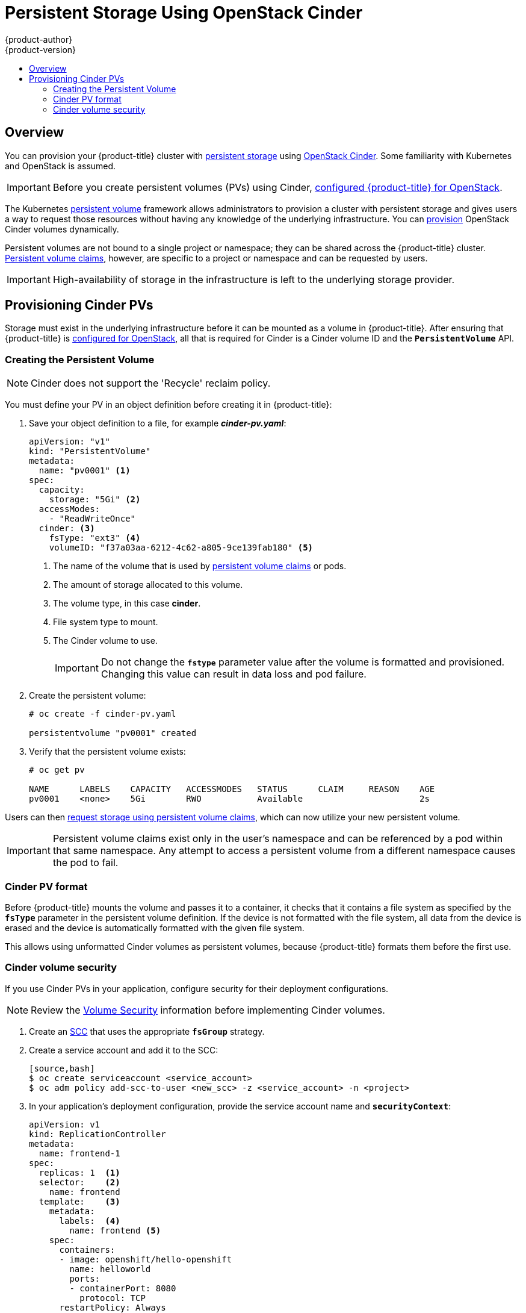 [[install-config-persistent-storage-persistent-storage-cinder]]
= Persistent Storage Using OpenStack Cinder
{product-author}
{product-version}
:data-uri:
:icons:
:experimental:
:toc: macro
:toc-title:
:prewrap!:

toc::[]

== Overview
You can provision your {product-title} cluster with
xref:../../architecture/additional_concepts/storage.adoc#architecture-additional-concepts-storage[persistent storage] using
https://access.redhat.com/documentation/en/red-hat-enterprise-linux-openstack-platform/version-7/red-hat-enterprise-linux-openstack-platform-7-architecture-guide/chapter-1-components#comp-cinder[OpenStack Cinder].
Some familiarity with Kubernetes and OpenStack is assumed.

[IMPORTANT]
====
Before you create persistent volumes (PVs) using Cinder,
xref:../../install_config/configuring_openstack.adoc#install-config-configuring-openstack[configured
{product-title} for OpenStack].
====

The Kubernetes
xref:../../architecture/additional_concepts/storage.adoc#architecture-additional-concepts-storage[persistent volume]
framework allows administrators to provision a cluster with persistent storage
and gives users a way to request those resources without having any knowledge of
the underlying infrastructure.
You can xref:dynamically_provisioning_pvs.adoc#install-config-persistent-storage-dynamically-provisioning-pvs[provision]
OpenStack Cinder volumes dynamically.

Persistent volumes are not bound to a single
project or namespace; they can be shared across the {product-title} cluster.
xref:../../architecture/additional_concepts/storage.adoc#persistent-volume-claims[Persistent
volume claims], however, are specific to a project or namespace and can be
requested by users.

[IMPORTANT]
====
High-availability of storage in the infrastructure is left to the underlying
storage provider.
====

[[cinder-provisioning]]
== Provisioning Cinder PVs
Storage must exist in the underlying infrastructure before it can be mounted as
a volume in {product-title}. After ensuring that {product-title} is
xref:../../install_config/configuring_openstack.adoc#install-config-configuring-openstack[configured for OpenStack],
all that is required for Cinder is a Cinder volume ID and the
`*PersistentVolume*` API.

[[cinder-creating-persistent-volume]]
=== Creating the Persistent Volume

[NOTE]
====
Cinder does not support the 'Recycle' reclaim policy.
====

You must define your PV in an object definition before creating
it in {product-title}:

. Save your object definition to a file, for example *_cinder-pv.yaml_*:
+
[source,yaml]
----
apiVersion: "v1"
kind: "PersistentVolume"
metadata:
  name: "pv0001" <1>
spec:
  capacity:
    storage: "5Gi" <2>
  accessModes:
    - "ReadWriteOnce"
  cinder: <3>
    fsType: "ext3" <4>
    volumeID: "f37a03aa-6212-4c62-a805-9ce139fab180" <5>
----
<1> The name of the volume that is used by 
xref:../../architecture/additional_concepts/storage.adoc#architecture-additional-concepts-storage[persistent volume
claims] or pods.
<2> The amount of storage allocated to this volume.
<3> The volume type, in this case *cinder*.
<4> File system type to mount.
<5> The Cinder volume to use.
+
[IMPORTANT]
====
Do not change the `*fstype*` parameter value after the volume is formatted and
provisioned. Changing this value can result in data loss and pod failure.
====

. Create the persistent volume:
+
----
# oc create -f cinder-pv.yaml

persistentvolume "pv0001" created
----

. Verify that the persistent volume exists:
+
----
# oc get pv

NAME      LABELS    CAPACITY   ACCESSMODES   STATUS      CLAIM     REASON    AGE
pv0001    <none>    5Gi        RWO           Available                       2s
----

Users can then xref:../../dev_guide/persistent_volumes.adoc#dev-guide-persistent-volumes[request storage
using persistent volume claims], which can now utilize your new persistent
volume.

[IMPORTANT]
====
Persistent volume claims exist only in the user's namespace and can be
referenced by a pod within that same namespace. Any attempt to access a
persistent volume from a different namespace causes the pod to fail.
====

[[volume-format-cinder]]
=== Cinder PV format
Before {product-title} mounts the volume and passes it to a container, it checks
that it contains a file system as specified by the `*fsType*` parameter in the
persistent volume definition. If the device is not formatted with the file
system, all data from the device is erased and the device is automatically
formatted with the given file system.

This allows using unformatted Cinder volumes as persistent volumes, because
{product-title} formats them before the first use.

[[volume-security-cinder]]
=== Cinder volume security

If you use Cinder PVs in your application, configure security for their
deployment configurations.

[NOTE]
====
Review the 
xref:../../install_config/persistent_storage/pod_security_context.adoc#install-config-persistent-storage-pod-security-context[Volume
Security] information before implementing Cinder volumes.
====

. Create an xref:../../admin_guide/manage_scc.adoc#creating-new-security-context-constraints[SCC]
that uses the appropriate `*fsGroup*` strategy.

. Create a service account and add it to the SCC:
+
----
[source,bash]
$ oc create serviceaccount <service_account>
$ oc adm policy add-scc-to-user <new_scc> -z <service_account> -n <project>
----

. In your application's deployment configuration, provide the service account
name and `*securityContext*`:
+
[source,yaml]
----
apiVersion: v1
kind: ReplicationController
metadata:
  name: frontend-1
spec:
  replicas: 1  <1>
  selector:    <2>
    name: frontend
  template:    <3>
    metadata:
      labels:  <4>
        name: frontend <5>
    spec:
      containers:
      - image: openshift/hello-openshift
        name: helloworld
        ports:
        - containerPort: 8080
          protocol: TCP
      restartPolicy: Always
      serviceAccountName: <service_account> <6>
      securityContext:
        fsGroup: 7777 <7>
----
<1> The number of copies of the pod to run.
<2> The label selector of the pod to run.
<3> A template for the pod the controller creates.
<4> The labels on the pod must include labels from the label selector.
<5> The maximum name length after expanding any parameters is 63 characters.
<6> Specify the service account you created.
<7> Specify an
xref:../../install_config/persistent_storage/pod_security_context.adoc#fsgroup[`*fsGroup*`]
for the pods.
